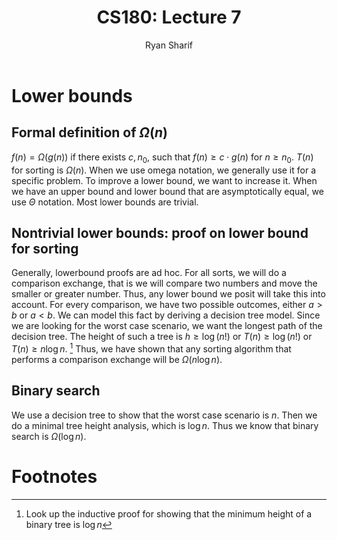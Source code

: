 
#+AUTHOR: Ryan Sharif
#+TITLE: CS180: Lecture 7
#+OPTIONS: toc:nil
#+LATEX_HEADER: \usepackage{amsthm}
#+LATEX_HEADER: \usepackage{mathtools}
#+LATEX_HEADER: \usepackage{tikz}

#+LaTeX_HEADER: \usepackage[T1]{fontenc}
#+LaTeX_HEADER: \usepackage{mathpazo}
#+LaTeX_HEADER: \linespread{1.05}
#+LaTeX_HEADER: \usepackage[scaled]{helvet}
#+LaTeX_HEADER: \usepackage{courier}
#+LATEX_HEADER: \usepackage{listings}
#+LaTeX_CLASS_OPTIONS: [letter,twoside,twocolumn]

* Lower bounds
** Formal definition of $\Omega(n)$
$f(n) = \Omega(g(n))$  if there exists $c, n_0$, such  that $f(n) \geq
c\cdot g(n)$ for $n \geq n_0$. $T(n)$ for sorting is $\Omega(n)$. When
we use omega notation, we generally  use it for a specific problem. To
improve a lower bound,  we want to increase it. When  we have an upper
bound and lower  bound that are asymptotically equal,  we use $\Theta$
notation. Most lower bounds are trivial.

** Nontrivial lower bounds: proof on lower bound for sorting
Generally, lowerbound proofs  are ad hoc. For all sorts,  we will do a
comparison exchange, that is we will  compare two numbers and move the
smaller or  greater number. Thus, any  lower bound we posit  will take
this  into  account.  For  every  comparison,  we  have  two  possible
outcomes,  either $a  > b$  or $a  <  b$. We  can model  this fact  by
deriving a  decision tree model.  Since we  are looking for  the worst
case scenario,  we want  the longest  path of  the decision  tree. The
height of such a tree is $h \geq \log (n!)$ or $T(n) \geq \log(n!)$ or
$T(n) \geq  n \log  n$. [fn:1]  Thus, we have  shown that  any sorting
algorithm that performs a comparison  exchange will be $\Omega (n \log
n)$.

** Binary search
We use a decision tree to show that the worst case scenario is $n$. Then
we do a minimal tree height analysis, which is $\log n$. Thus we know that
binary search is $\Omega(\log{n})$.


* Footnotes
[fn:1] Look up the inductive proof for showing that the minimum height 
of a binary tree is $\log n$

